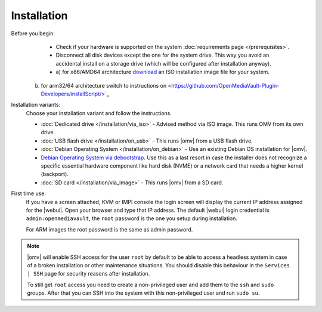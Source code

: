 .. _installation_index:

Installation
############

Before you begin:
	- Check if your hardware is supported on the system :doc:`requirements
	  page </prerequisites>`.
	- Disconnect all disk devices except the one for the system drive. This way you
	  avoid an accidental install on a storage drive (which will be configured
	  after installation anyway).      
	- a) for x86/AMD64 architecture `download <https://sourceforge.net/projects/openmediavault/files/>`_ an
	  ISO installation image file for your system.
      b) for arm32/64 architecture switch to instructions on <https://github.com/OpenMediaVault-Plugin-Developers/installScript/>`_


Installation variants:
	Choose your installation variant and follow the instructions.

	* :doc:`Dedicated drive </installation/via_iso>` - Advised method via ISO image. This runs OMV from its own drive.
	* :doc:`USB flash drive </installation/on_usb>` - This runs |omv| from a USB flash drive.
	* :doc:`Debian Operating System </installation/on_debian>` - Use an existing Debian OS installation for |omv|.
	* `Debian Operating System via debootstrap <https://forum.openmediavault.org/index.php/Thread/12070-GUIDE-DEBOOTSTRAP-Installing-Debian-into-a-folder-in-a-running-system/>`_. Use this as a last resort in case the installer does not recognize a specific essential hardware component like hard disk (NVME) or a network card that needs a higher kernel (backport).
	* :doc:`SD card </installation/via_image>` - This runs |omv| from a SD card.

First time use:
	If you have a screen attached, KVM or IMPI console the login screen will
	display the current IP address assigned for the |webui|. Open your browser
	and type that IP address. The default |webui| login credential is
	``admin:openmediavault``, the ``root`` password is the one you setup during
	installation.

	For ARM images the root password is the same as admin password.

.. note::
   |omv| will enable SSH access for the user ``root`` by default to be
   able to access a headless system in case of a broken installation or
   other maintenance situations. You should disable this behaviour in the
   ``Services | SSH`` page for security reasons after installation.

   To still get ``root`` access you need to create a non-privileged user
   and add them to the ``ssh`` and ``sudo`` groups. After that you can
   SSH into the system with this non-privileged user and run ``sudo su``.
